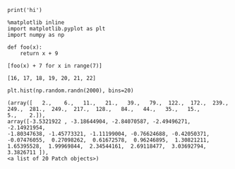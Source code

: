 #+BEGIN_SRC ipython :session :results raw drawer
print('hi')
#+END_SRC

#+RESULTS:
:RESULTS:
# Out[10]:
:END:

#+BEGIN_SRC ipython :session :results raw drawer
  %matplotlib inline
  import matplotlib.pyplot as plt
  import numpy as np
#+END_SRC

#+RESULTS:
:RESULTS:
# Out[6]:
:END:

#+BEGIN_SRC ipython :session :exports both :results raw drawer
  def foo(x):
      return x + 9

  [foo(x) + 7 for x in range(7)]
#+END_SRC

#+RESULTS:
:RESULTS:
# Out[8]:
: [16, 17, 18, 19, 20, 21, 22]
:END:

#+BEGIN_SRC ipython :session :ipyfile /tmp/test3.png :exports both :results raw drawer
  plt.hist(np.random.randn(2000), bins=20)
#+END_SRC

#+RESULTS:
:RESULTS:
# Out[18]:
#+BEGIN_EXAMPLE
  (array([   2.,    6.,   11.,   21.,   39.,   79.,  122.,  172.,  239.,
  249.,  281.,  249.,  217.,  128.,   84.,   44.,   35.,   15.,
  5.,    2.]),
  array([-3.5321922 , -3.18644904, -2.84070587, -2.49496271, -2.14921954,
  -1.80347638, -1.45773321, -1.11199004, -0.76624688, -0.42050371,
  -0.07476055,  0.27098262,  0.61672578,  0.96246895,  1.30821211,
  1.65395528,  1.99969844,  2.34544161,  2.69118477,  3.03692794,
  3.3826711 ]),
  <a list of 20 Patch objects>)
#+END_EXAMPLE
[[file:/tmp/test3.png]]
:END:
